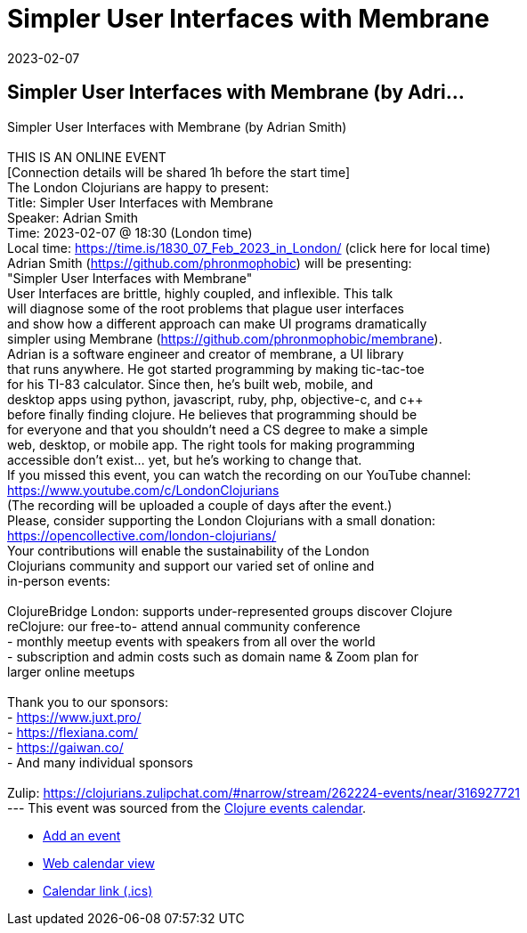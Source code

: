 = Simpler User Interfaces with Membrane
2023-02-07
:jbake-type: event
:jbake-edition: 
:jbake-link: https://www.meetup.com/London-Clojurians/events/290017912/
:jbake-location: 
:jbake-start: 2023-02-07
:jbake-end: 2023-02-07

== Simpler User Interfaces with Membrane (by Adri...

Simpler User Interfaces with Membrane (by Adrian Smith) +
 +
THIS IS AN ONLINE EVENT +
[Connection details will be shared 1h before the start time] +
The London Clojurians are happy to present: +
Title: Simpler User Interfaces with Membrane +
Speaker: Adrian Smith +
Time: 2023-02-07 @ 18:30 (London time) +
Local time: https://time.is/1830_07_Feb_2023_in_London/ (click here for local time) +
Adrian Smith (https://github.com/phronmophobic) will be presenting: +
&quot;Simpler User Interfaces with Membrane&quot; +
User Interfaces are brittle, highly coupled, and inflexible. This talk +
will diagnose some of the root problems that plague user interfaces +
and show how a different approach can make UI programs dramatically +
simpler using Membrane (https://github.com/phronmophobic/membrane). +
Adrian is a software engineer and creator of membrane, a UI library +
that runs anywhere. He got started programming by making tic-tac-toe +
for his TI-83 calculator. Since then, he's built web, mobile, and +
desktop apps using python, javascript, ruby, php, objective-c, and c++ +
before finally finding clojure. He believes that programming should be +
for everyone and that you shouldn't need a CS degree to make a simple +
web, desktop, or mobile app. The right tools for making programming +
accessible don't exist... yet, but he's working to change that. +
If you missed this event, you can watch the recording on our YouTube channel: +
https://www.youtube.com/c/LondonClojurians +
(The recording will be uploaded a couple of days after the event.) +
Please, consider supporting the London Clojurians with a small donation: +
https://opencollective.com/london-clojurians/ +
Your contributions will enable the sustainability of the London +
Clojurians community and support our varied set of online and +
in-person events: +
 +
ClojureBridge London: supports under-represented groups discover Clojure +
reClojure: our free-to- attend annual community conference +
- monthly meetup events with speakers from all over the world +
- subscription and admin costs such as domain name &amp; Zoom plan for +
larger online meetups +
 +
Thank you to our sponsors: +
- https://www.juxt.pro/ +
- https://flexiana.com/ +
- https://gaiwan.co/ +
- And many individual sponsors +
 +
Zulip: https://clojurians.zulipchat.com/#narrow/stream/262224-events/near/316927721 +
---
This event was sourced from the https://clojurians.zulipchat.com/#narrow/stream/262224-events/topic/README[Clojure events calendar].

* https://gitlab.com/clojurians-zulip/feeds/-/tree/master#announce-an-event[Add an event]
* https://invertisment.gitlab.io/cljcalendar/[Web calendar view]
* https://www.clojurians-zulip.org/feeds/events.ics[Calendar link (.ics)]
